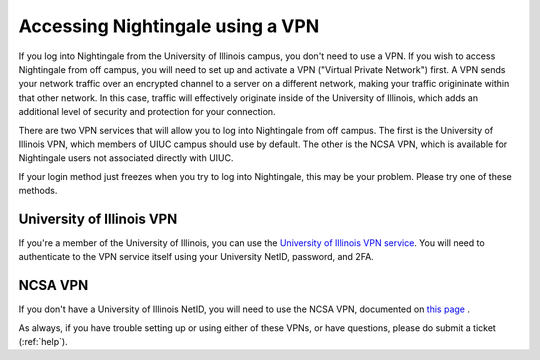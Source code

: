 Accessing Nightingale using a VPN
====================================

If you log into Nightingale from the University of Illinois campus, you don't need to use a VPN.  If you wish to access Nightingale from off campus, you will need to set up and activate a VPN ("Virtual Private Network") first.  A VPN sends your network traffic over an encrypted channel to a server on a different network, making your traffic origininate within that other network.  In this case, traffic will effectively originate inside of the University of Illinois, which adds an additional level of security and protection for your connection.  

There are two VPN services that will allow you to log into Nightingale from off campus.  The first is the University of Illinois VPN, which members of UIUC campus should use by default.  The other is the NCSA VPN, which is available for Nightingale users not associated directly with UIUC.  

If your login method just freezes when you try to log into Nightingale, this may be your problem.  Please try one of these methods.  

University of Illinois VPN
----------------------------
If you're a member of the University of Illinois, you can use the `University of Illinois VPN service <https://answers.uillinois.edu/illinois/98773>`_.  You will need to authenticate to the VPN service itself using your University NetID, password, and 2FA.  

NCSA VPN
------------

If you don't have a University of Illinois NetID, you will need to use the NCSA VPN, documented on
`this page <https://wiki.ncsa.illinois.edu/display/cybersec/Virtual+Private+Network+%28VPN%29+Service>`_
.  

As always, if you have trouble setting up or using either of these VPNs, or have questions, please do submit a ticket (:ref:`help`).  
